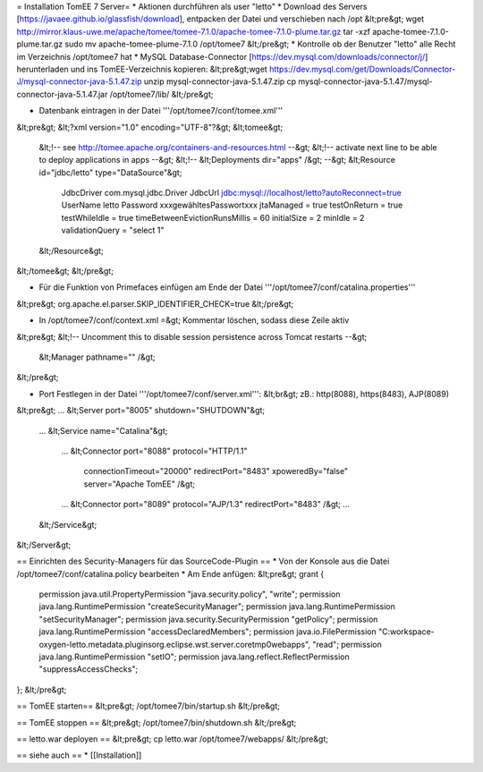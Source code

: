 = Installation TomEE 7 Server=
* Aktionen durchführen als user "letto"
* Download des Servers [https://javaee.github.io/glassfish/download], entpacken der Datei und verschieben nach /opt
&lt;pre&gt;
wget http://mirror.klaus-uwe.me/apache/tomee/tomee-7.1.0/apache-tomee-7.1.0-plume.tar.gz
tar -xzf apache-tomee-7.1.0-plume.tar.gz
sudo mv apache-tomee-plume-7.1.0 /opt/tomee7
&lt;/pre&gt;
* Kontrolle ob der Benutzer "letto" alle Recht im Verzeichnis /opt/tomee7 hat
* MySQL Database-Connector [https://dev.mysql.com/downloads/connector/j/] herunterladen und ins TomEE-Verzeichnis kopieren:
&lt;pre&gt;wget https://dev.mysql.com/get/Downloads/Connector-J/mysql-connector-java-5.1.47.zip
unzip mysql-connector-java-5.1.47.zip
cp mysql-connector-java-5.1.47/mysql-connector-java-5.1.47.jar /opt/tomee7/lib/
&lt;/pre&gt;

* Datenbank eintragen in der Datei '''/opt/tomee7/conf/tomee.xml'''
&lt;pre&gt;
&lt;?xml version="1.0" encoding="UTF-8"?&gt;
&lt;tomee&gt;
  &lt;!-- see http://tomee.apache.org/containers-and-resources.html --&gt;
  &lt;!-- activate next line to be able to deploy applications in apps --&gt;
  &lt;!-- &lt;Deployments dir="apps" /&gt; --&gt;
  &lt;Resource id="jdbc/letto" type="DataSource"&gt;
		JdbcDriver  com.mysql.jdbc.Driver
		JdbcUrl     jdbc:mysql://localhost/letto?autoReconnect=true
		UserName    letto
		Password    xxxgewähltesPasswortxxx                
                jtaManaged = true
                testOnReturn = true
                testWhileIdle = true
                timeBetweenEvictionRunsMillis = 60
                initialSize = 2
                minIdle = 2
                validationQuery = "select 1"
  &lt;/Resource&gt;
&lt;/tomee&gt;
&lt;/pre&gt;

* Für die Funktion von Primefaces einfügen am Ende der Datei '''/opt/tomee7/conf/catalina.properties'''
&lt;pre&gt;
org.apache.el.parser.SKIP_IDENTIFIER_CHECK=true
&lt;/pre&gt;

* In /opt/tomee7/conf/context.xml =&gt; Kommentar löschen, sodass diese Zeile aktiv
&lt;pre&gt;
&lt;!-- Uncomment this to disable session persistence across Tomcat restarts --&gt;
  &lt;Manager pathname="" /&gt;
&lt;/pre&gt;
  
* Port Festlegen in der Datei '''/opt/tomee7/conf/server.xml''': &lt;br&gt; zB.: http(8088), https(8483), AJP(8089)
&lt;pre&gt;
...
&lt;Server port="8005" shutdown="SHUTDOWN"&gt;
   ...
   &lt;Service name="Catalina"&gt;
      ...
      &lt;Connector port="8088" protocol="HTTP/1.1"
                 connectionTimeout="20000"
                 redirectPort="8483" xpoweredBy="false" server="Apache TomEE" /&gt;
      ...
      &lt;Connector port="8089" protocol="AJP/1.3" redirectPort="8483" /&gt;
      ...
    
   &lt;/Service&gt;
&lt;/Server&gt;

== Einrichten des Security-Managers für das SourceCode-Plugin ==
* Von der Konsole aus die Datei /opt/tomee7/conf/catalina.policy bearbeiten
* Am Ende anfügen: 
&lt;pre&gt;
grant {
    permission java.util.PropertyPermission "java.security.policy", "write";
    permission java.lang.RuntimePermission "createSecurityManager";
    permission java.lang.RuntimePermission "setSecurityManager";
    permission java.security.SecurityPermission "getPolicy";
    permission java.lang.RuntimePermission "accessDeclaredMembers";
    permission java.io.FilePermission "C:\workspace-oxygen-letto\.metadata\.plugins\org.eclipse.wst.server.core\tmp0\webapps", "read";
    permission java.lang.RuntimePermission "setIO";
    permission java.lang.reflect.ReflectPermission "suppressAccessChecks";
};
&lt;/pre&gt;

== TomEE starten==
&lt;pre&gt;
/opt/tomee7/bin/startup.sh
&lt;/pre&gt;

== TomEE stoppen ==
&lt;pre&gt;
/opt/tomee7/bin/shutdown.sh
&lt;/pre&gt;

== letto.war deployen ==
&lt;pre&gt;
cp letto.war /opt/tomee7/webapps/
&lt;/pre&gt;

== siehe auch ==
* [[Installation]]

